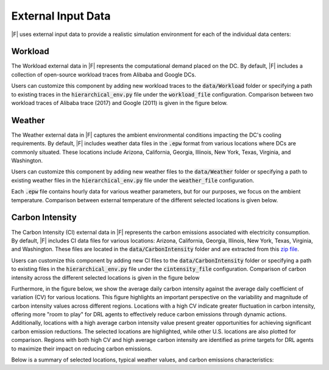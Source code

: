 =================================
External Input Data
=================================

|F| uses external input data to provide a realistic simulation environment for each of the individual data centers:


Workload
-------------------

The Workload external data in |F| represents the computational demand placed on the DC. By default, |F| includes a collection of open-source workload traces from Alibaba and Google DCs. 

Users can customize this component by adding new workload traces to the :code:`data/Workload` folder or specifying a path to existing traces in the :code:`hierarchical_env.py` file under the :code:`workload_file` configuration. Comparison between two workload traces of Alibaba trace (2017) and Google (2011) is given in the figure below.

.. image:: ../images/workload_comparison.png
   :scale: 20 %
   :alt: workload comparison
   :align: center


Weather
-------------------

The Weather external data in |F| captures the ambient environmental conditions impacting the DC's cooling requirements. By default, |F| includes weather data files in the :code:`.epw` format from various locations where DCs are commonly situated. These locations include Arizona, California, Georgia, Illinois, New York, Texas, Virginia, and Washington. 

Users can customize this component by adding new weather files to the :code:`data/Weather` folder or specifying a path to existing weather files in the :code:`hierarchical_env.py` file under the :code:`weather_file` configuration.

Each :code:`.epw` file contains hourly data for various weather parameters, but for our purposes, we focus on the ambient temperature. Comparison between external temperature of the different selected locations is given below.

.. image:: ../images/weather_all_locations.png
   :scale: 20 %
   :alt: workload comparison
   :align: center


Carbon Intensity
-------------------

The Carbon Intensity (CI) external data in |F| represents the carbon emissions associated with electricity consumption. By default, |F| includes CI data files for various locations: Arizona, California, Georgia, Illinois, New York, Texas, Virginia, and Washington. These files are located in the :code:`data/CarbonIntensity` folder and are extracted from this `zip file <https://api.eia.gov/bulk/EBA.zip>`_. 

Users can customize this component by adding new CI files to the :code:`data/CarbonIntensity` folder or specifying a path to existing files in the :code:`hierarchical_env.py` file under the :code:`cintensity_file` configuration. Comparison of carbon intensity across the different selected locations is given in the figure below

.. image:: ../images/ci_all_locations.png
   :scale: 20 %
   :alt: CI comparison by location
   :align: center

Furthermore, in the figure below, we show the average daily carbon intensity against the average daily coefficient of variation (CV) for various locations. This figure highlights an important perspective on the variability and magnitude of carbon intensity values across different regions. Locations with a high CV indicate greater fluctuation in carbon intensity, offering more "room to play" for DRL agents to effectively reduce carbon emissions through dynamic actions. Additionally, locations with a high average carbon intensity value present greater opportunities for achieving significant carbon emission reductions. The selected locations are highlighted, while other U.S. locations are also plotted for comparison. Regions with both high CV and high average carbon intensity are identified as prime targets for DRL agents to maximize their impact on reducing carbon emissions.

.. image:: ../images/average_CI_vs_avgerage_CV.png
   :scale: 30 %
   :alt: CI vs aavearage CV
   :align: center


Below is a summary of selected locations, typical weather values, and carbon emissions characteristics:

.. csv-table::
   :file: ../tables/ci_weather_location.csv
   :header-rows: 1